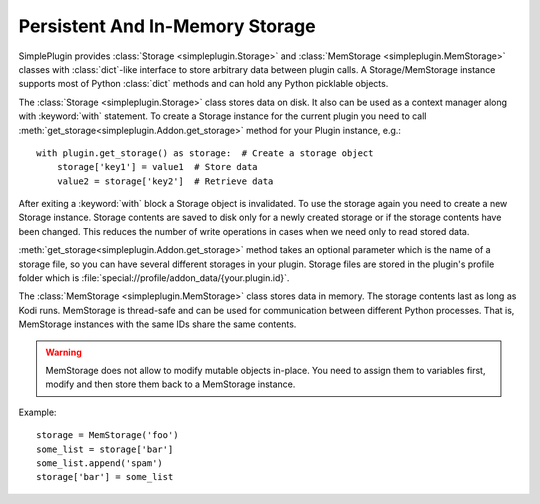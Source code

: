 Persistent And In-Memory Storage
================================

SimplePlugin provides :class:`Storage <simpleplugin.Storage>` and
:class:`MemStorage <simpleplugin.MemStorage>` classes with :class:`dict`-like interface
to store arbitrary data between plugin calls.
A Storage/MemStorage instance supports most of Python :class:`dict` methods
and can hold any Python picklable objects.

The :class:`Storage <simpleplugin.Storage>` class stores data on disk.
It also can be used as a context manager along with
:keyword:`with` statement. To create a Storage instance for the current plugin you need to call
:meth:`get_storage<simpleplugin.Addon.get_storage>` method for your Plugin instance, e.g.::

  with plugin.get_storage() as storage:  # Create a storage object
      storage['key1'] = value1  # Store data
      value2 = storage['key2']  # Retrieve data

After exiting a :keyword:`with` block a Storage object is invalidated.
To use the storage again you need to create a new Storage instance.
Storage contents are saved to disk only for a newly created storage or if the storage contents
have been changed. This reduces the number of write operations in cases when we need only to read stored data.

:meth:`get_storage<simpleplugin.Addon.get_storage>` method takes an optional parameter
which is the name of a storage file, so you can have several different storages in your plugin.
Storage files are stored in the plugin's profile folder which is
:file:`special://profile/addon_data/{your.plugin.id}`.

The :class:`MemStorage <simpleplugin.MemStorage>` class stores data in memory.
The storage contents last as long as Kodi runs. MemStorage is thread-safe
and can be used for communication between different Python
processes. That is, MemStorage instances with the same IDs share the same contents.

.. warning:: MemStorage does not allow to modify mutable objects in-place.
  You need to assign them to variables first, modify and then store them back
  to a MemStorage instance.

Example::

  storage = MemStorage('foo')
  some_list = storage['bar']
  some_list.append('spam')
  storage['bar'] = some_list


